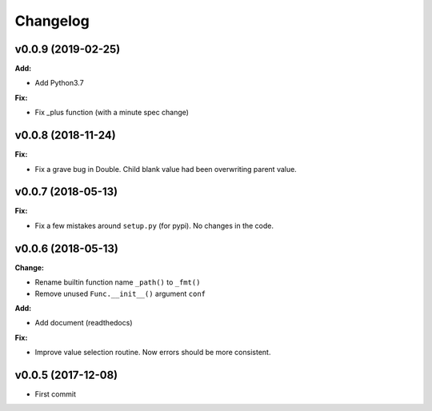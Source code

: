 
Changelog
=========


v0.0.9 (2019-02-25)
-------------------

**Add:**

* Add Python3.7

**Fix:**

* Fix _plus function (with a minute spec change)


v0.0.8 (2018-11-24)
-------------------

**Fix:**

* Fix a grave bug in Double.
  Child blank value had been overwriting parent value.


v0.0.7 (2018-05-13)
-------------------

**Fix:**

* Fix a few mistakes around ``setup.py`` (for pypi).
  No changes in the code.


v0.0.6 (2018-05-13)
-------------------

**Change:**

* Rename builtin function name ``_path()`` to ``_fmt()``

* Remove unused ``Func.__init__()`` argument ``conf``

**Add:**

* Add document (readthedocs)

**Fix:**

* Improve value selection routine.
  Now errors should be more consistent.


v0.0.5 (2017-12-08)
-------------------

* First commit
